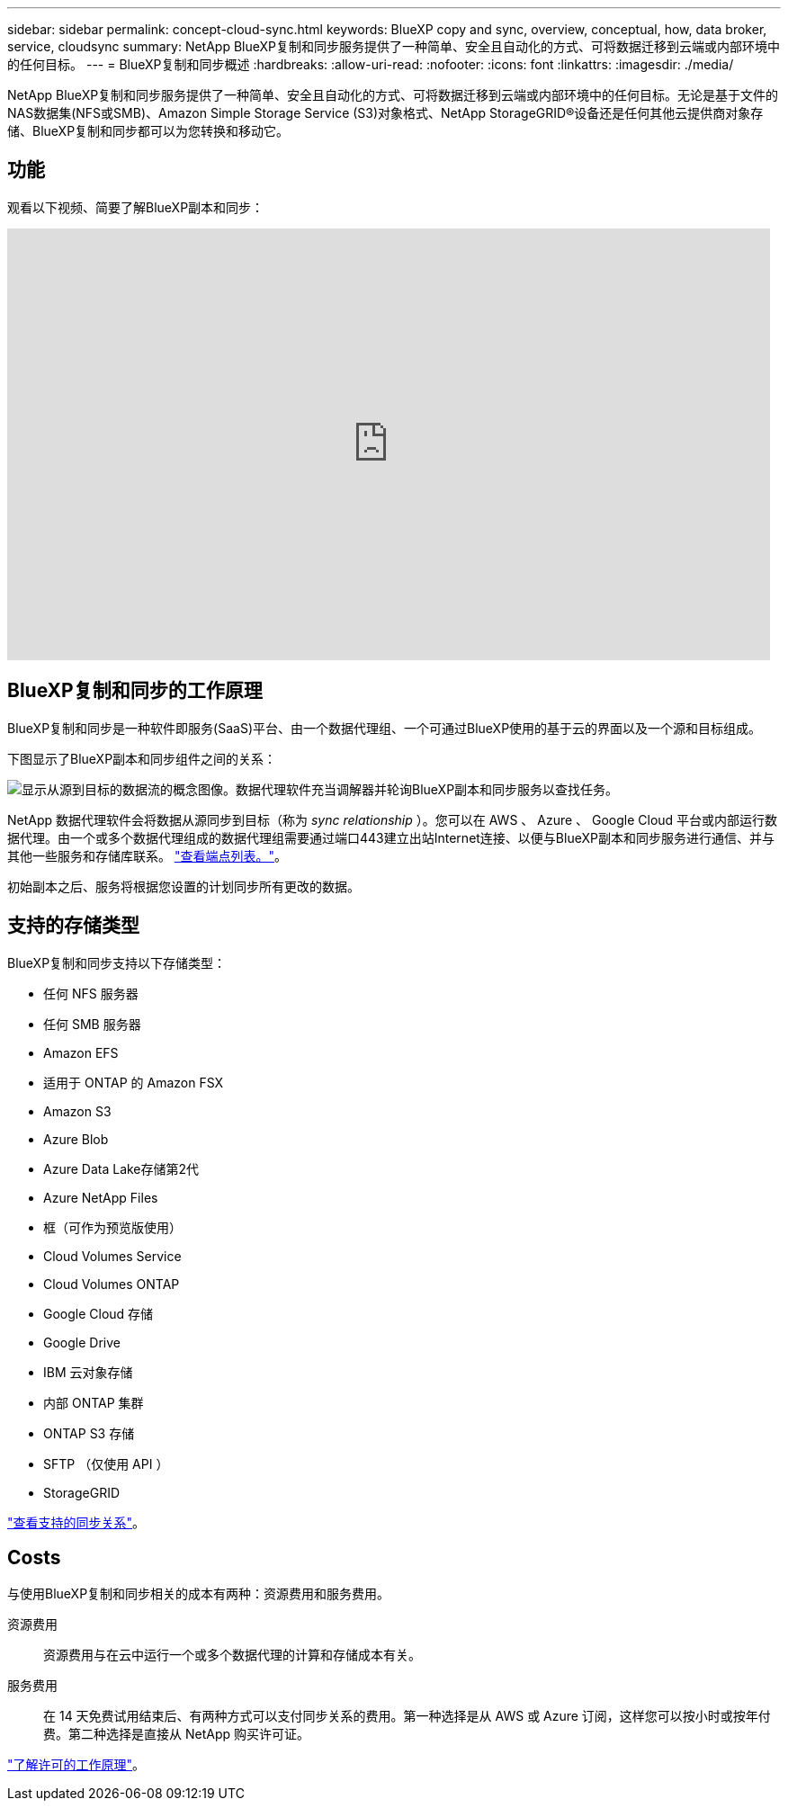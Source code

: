 ---
sidebar: sidebar 
permalink: concept-cloud-sync.html 
keywords: BlueXP copy and sync, overview, conceptual, how, data broker, service, cloudsync 
summary: NetApp BlueXP复制和同步服务提供了一种简单、安全且自动化的方式、可将数据迁移到云端或内部环境中的任何目标。 
---
= BlueXP复制和同步概述
:hardbreaks:
:allow-uri-read: 
:nofooter: 
:icons: font
:linkattrs: 
:imagesdir: ./media/


[role="lead"]
NetApp BlueXP复制和同步服务提供了一种简单、安全且自动化的方式、可将数据迁移到云端或内部环境中的任何目标。无论是基于文件的NAS数据集(NFS或SMB)、Amazon Simple Storage Service (S3)对象格式、NetApp StorageGRID®设备还是任何其他云提供商对象存储、BlueXP复制和同步都可以为您转换和移动它。



== 功能

观看以下视频、简要了解BlueXP副本和同步：

video::oZNJtLvgNfQ[youtube,width=848,height=480]


== BlueXP复制和同步的工作原理

BlueXP复制和同步是一种软件即服务(SaaS)平台、由一个数据代理组、一个可通过BlueXP使用的基于云的界面以及一个源和目标组成。

下图显示了BlueXP副本和同步组件之间的关系：

image:diagram_cloud_sync_overview.png["显示从源到目标的数据流的概念图像。数据代理软件充当调解器并轮询BlueXP副本和同步服务以查找任务。"]

NetApp 数据代理软件会将数据从源同步到目标（称为 _sync relationship_ ）。您可以在 AWS 、 Azure 、 Google Cloud 平台或内部运行数据代理。由一个或多个数据代理组成的数据代理组需要通过端口443建立出站Internet连接、以便与BlueXP副本和同步服务进行通信、并与其他一些服务和存储库联系。 link:reference-networking.html["查看端点列表。"]。

初始副本之后、服务将根据您设置的计划同步所有更改的数据。



== 支持的存储类型

BlueXP复制和同步支持以下存储类型：

* 任何 NFS 服务器
* 任何 SMB 服务器
* Amazon EFS
* 适用于 ONTAP 的 Amazon FSX
* Amazon S3
* Azure Blob
* Azure Data Lake存储第2代
* Azure NetApp Files
* 框（可作为预览版使用）
* Cloud Volumes Service
* Cloud Volumes ONTAP
* Google Cloud 存储
* Google Drive
* IBM 云对象存储
* 内部 ONTAP 集群
* ONTAP S3 存储
* SFTP （仅使用 API ）
* StorageGRID


link:reference-supported-relationships.html["查看支持的同步关系"]。



== Costs

与使用BlueXP复制和同步相关的成本有两种：资源费用和服务费用。

资源费用:: 资源费用与在云中运行一个或多个数据代理的计算和存储成本有关。
服务费用:: 在 14 天免费试用结束后、有两种方式可以支付同步关系的费用。第一种选择是从 AWS 或 Azure 订阅，这样您可以按小时或按年付费。第二种选择是直接从 NetApp 购买许可证。


link:concept-licensing.html["了解许可的工作原理"]。
